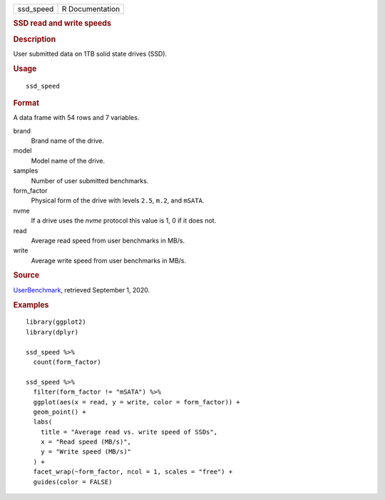 .. container::

   .. container::

      ========= ===============
      ssd_speed R Documentation
      ========= ===============

      .. rubric:: SSD read and write speeds
         :name: ssd-read-and-write-speeds

      .. rubric:: Description
         :name: description

      User submitted data on 1TB solid state drives (SSD).

      .. rubric:: Usage
         :name: usage

      ::

         ssd_speed

      .. rubric:: Format
         :name: format

      A data frame with 54 rows and 7 variables.

      brand
         Brand name of the drive.

      model
         Model name of the drive.

      samples
         Number of user submitted benchmarks.

      form_factor
         Physical form of the drive with levels ``2.5``, ``m.2``, and
         ``mSATA``.

      nvme
         If a drive uses the *nvme* protocol this value is 1, 0 if it
         does not.

      read
         Average read speed from user benchmarks in MB/s.

      write
         Average write speed from user benchmarks in MB/s.

      .. rubric:: Source
         :name: source

      `UserBenchmark <https://ssd.userbenchmark.com/>`__, retrieved
      September 1, 2020.

      .. rubric:: Examples
         :name: examples

      ::

         library(ggplot2)
         library(dplyr)

         ssd_speed %>%
           count(form_factor)

         ssd_speed %>%
           filter(form_factor != "mSATA") %>%
           ggplot(aes(x = read, y = write, color = form_factor)) +
           geom_point() +
           labs(
             title = "Average read vs. write speed of SSDs",
             x = "Read speed (MB/s)",
             y = "Write speed (MB/s)"
           ) +
           facet_wrap(~form_factor, ncol = 1, scales = "free") +
           guides(color = FALSE)
